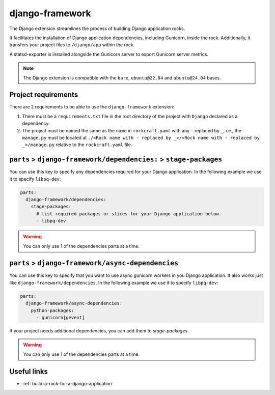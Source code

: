 .. _django-framework-reference:

django-framework
----------------

The Django extension streamlines the process of building Django application
rocks.

It facilitates the installation of Django application dependencies, including
Gunicorn, inside the rock. Additionally, it transfers your project files to
``/django/app`` within the rock.

A statsd-exporter is installed alongside the Gunicorn server to export Gunicorn
server metrics.

.. note::
    The Django extension is compatible with the ``bare``, ``ubuntu@22.04``
    and ``ubuntu@24.04`` bases.

Project requirements
====================

There are 2 requirements to be able to use the ``django-framework`` extension:

1. There must be a ``requirements.txt`` file in the root directory of the
   project with ``Django`` declared as a dependency.
2. The project must be named the same as the ``name`` in ``rockcraft.yaml`` with
   any ``-`` replaced by ``_``, i.e., the ``manage.py`` must be located at
   ``./<Rock name with - replaced by _>/<Rock name with - replaced by _>/manage.py``
   relative to the ``rockcraft.yaml`` file.

``parts`` > ``django-framework/dependencies:`` > ``stage-packages``
===================================================================

You can use this key to specify any dependencies required for your Django
application. In the following example we use it to specify ``libpq-dev``:

.. code-block:: yaml

  parts:
    django-framework/dependencies:
      stage-packages:
        # list required packages or slices for your Django application below.
        - libpq-dev

.. warning::
  You can only use 1 of the dependencies parts at a time.

``parts`` > ``django-framework/async-dependencies``
=================================================================

You can use this key to specify that you want to use async gunicorn workers in
you Django application.
It also works just like ``django-framework/dependencies``.
In the following example we use it to specify ``libpq-dev``:

.. code-block:: yaml

  parts:
    django-framework/async-dependencies:
      python-packages:
        - gunicorn[gevent]

If your project needs additional dependencies, you can add them to `stage-packages`.

.. warning::
  You can only use 1 of the dependencies parts at a time.

Useful links
============

- :ref:`build-a-rock-for-a-django-application`
